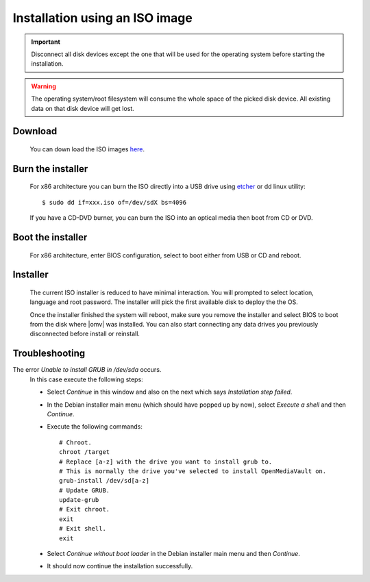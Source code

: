Installation using an ISO image
###############################

.. important::

	Disconnect all disk devices except the one that will be used for the
	operating system before starting the installation.

.. warning::

	The operating system/root filesystem will consume the whole space of the
	picked disk device. All existing data on that disk device will get lost.

Download
--------
	You can down load the ISO images `here <https://sourceforge.net/projects/openmediavault/files/>`_.

Burn the installer
------------------
	For x86 architecture you can burn the ISO directly into a USB drive using
	`etcher <https://www.balena.io/etcher/>`_ or  dd linux utility::

	$ sudo dd if=xxx.iso of=/dev/sdX bs=4096

	If you have a CD-DVD burner, you can burn the ISO into an optical media
	then boot from CD or DVD.

Boot the installer
------------------
	For x86 architecture, enter BIOS configuration, select to boot either from
	USB or CD and reboot.

Installer
---------
	The current ISO installer is reduced to have minimal interaction. You will
	prompted to select location, language and root password. The installer will
	pick the first available disk to deploy the the OS.

	Once the installer finished the system will reboot, make sure you remove the
	installer and select BIOS to boot from the disk where |omv| was installed.
	You can also start connecting any data drives you previously disconnected
	before install or reinstall.

	.. figure:: /_static/images/install_via_iso/install_1.png
	.. figure:: /_static/images/install_via_iso/install_2.png
	.. figure:: /_static/images/install_via_iso/install_3.png
	.. figure:: /_static/images/install_via_iso/install_4.png
	.. figure:: /_static/images/install_via_iso/install_5.png
	.. figure:: /_static/images/install_via_iso/install_6.png
	.. figure:: /_static/images/install_via_iso/install_7.png
	.. figure:: /_static/images/install_via_iso/install_8.png
	.. figure:: /_static/images/install_via_iso/install_9.png
	.. figure:: /_static/images/install_via_iso/install_10.png
	.. figure:: /_static/images/install_via_iso/install_11.png
	.. figure:: /_static/images/install_via_iso/install_12.png
	.. figure:: /_static/images/install_via_iso/install_13.png
	.. figure:: /_static/images/install_via_iso/install_14.png
	.. figure:: /_static/images/install_via_iso/install_15.png
	.. figure:: /_static/images/install_via_iso/install_16.png
	.. figure:: /_static/images/install_via_iso/install_17.png
	.. figure:: /_static/images/install_via_iso/install_18.png
	.. figure:: /_static/images/install_via_iso/install_19.png

Troubleshooting
---------------

The error `Unable to install GRUB in /dev/sda` occurs.
	In this case execute the following steps:

	- Select `Continue` in this window and also on the next which says
	  `Installation step failed`.
	- In the Debian installer main menu (which should have popped up by now),
	  select `Execute a shell` and then `Continue`.
	- Execute the following commands::

		# Chroot.
		chroot /target
		# Replace [a-z] with the drive you want to install grub to.
		# This is normally the drive you've selected to install OpenMediaVault on.
		grub-install /dev/sd[a-z]
		# Update GRUB.
		update-grub
		# Exit chroot.
		exit
		# Exit shell.
		exit

	- Select `Continue without boot loader` in the Debian installer main menu and
	  then `Continue`.
	- It should now continue the installation successfully.
